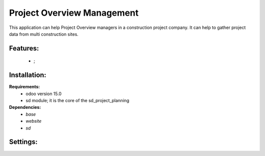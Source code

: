 Project Overview Management
===============================================
This application can help Project Overview managers in a construction project company.
It can help to gather project data from multi construction sites.

Features:
---------------------
    * ;

Installation:
--------------
**Requirements:**
    * odoo version 15.0
    * sd module; it is the core of the sd_project_planning

**Dependencies:**
    * `base`
    * `website`
    * `sd`

Settings:
--------------






